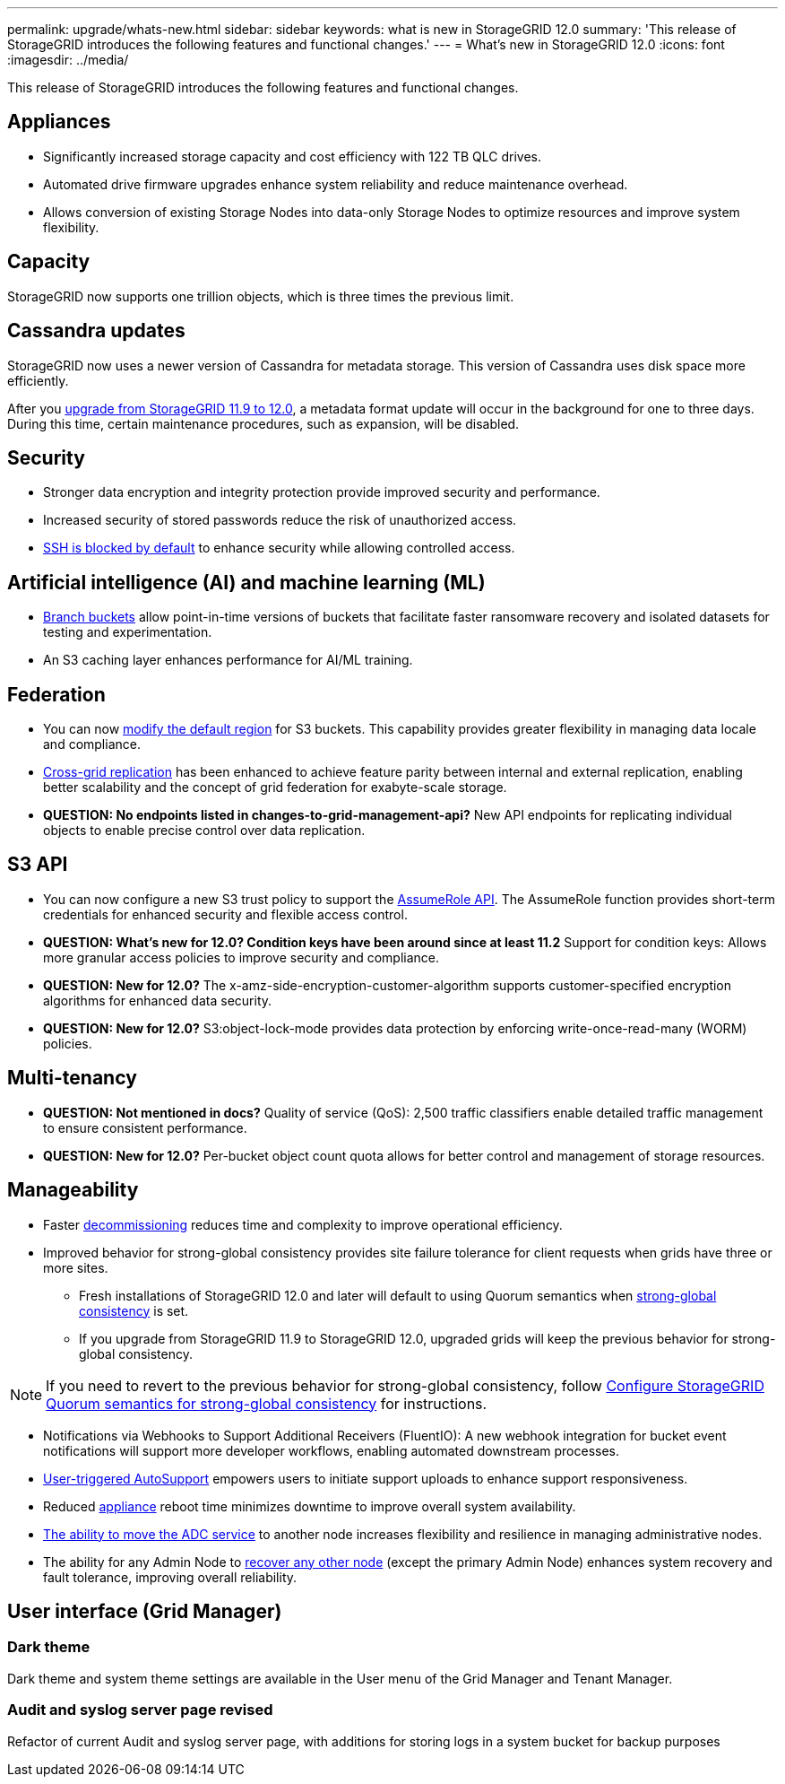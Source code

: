 ---
permalink: upgrade/whats-new.html
sidebar: sidebar
keywords: what is new in StorageGRID 12.0
summary: 'This release of StorageGRID introduces the following features and functional changes.'
---
= What's new in StorageGRID 12.0
:icons: font
:imagesdir: ../media/

[.lead]
This release of StorageGRID introduces the following features and functional changes.

== Appliances 
* Significantly increased storage capacity and cost efficiency with 122 TB QLC drives. 

* Automated drive firmware upgrades enhance system reliability and reduce maintenance overhead. 

* Allows conversion of existing Storage Nodes into data-only Storage Nodes to optimize resources and improve system flexibility.

== Capacity
StorageGRID now supports one trillion objects, which is three times the previous limit. 

== Cassandra updates
StorageGRID now uses a newer version of Cassandra for metadata storage. This version of Cassandra uses disk space more efficiently.

After you link:../upgrade/index.html[upgrade from StorageGRID 11.9 to 12.0], a metadata format update will occur in the background for one to three days. During this time, certain maintenance procedures, such as expansion, will be disabled.

== Security 
* Stronger data encryption and integrity protection provide improved security and performance. 

* Increased security of stored passwords reduce the risk of unauthorized access. 

* link:../admin/manage-ssh-access.html[SSH is blocked by default] to enhance security while allowing controlled access. 

== Artificial intelligence (AI) and machine learning (ML)
* link:../tenant/manage-branch-bucket-html[Branch buckets] allow point-in-time versions of buckets that facilitate faster ransomware recovery and isolated datasets for testing and experimentation. 

* An S3 caching layer enhances performance for AI/ML training.

== Federation 
* You can now link:../ilm/configuring-regions-optional-and-s3-only.html[modify the default region] for S3 buckets. This capability provides greater flexibility in managing data locale and compliance. 

* link:grid-federation-what-is-cross-grid-replication.html[Cross-grid replication] has been enhanced to achieve feature parity between internal and external replication, enabling better scalability and the concept of grid federation for exabyte-scale storage.

* *QUESTION: No endpoints listed in changes-to-grid-management-api?* New API endpoints for replicating individual objects to enable precise control over data replication. 

== S3 API 
* You can now configure a new S3 trust policy to support the link:../tenant/manage-groups.html#set-up-assumerole[AssumeRole API]. The AssumeRole function provides short-term credentials for enhanced security and flexible access control.

* *QUESTION: What's new for 12.0? Condition keys have been around since at least 11.2* Support for condition keys: Allows more granular access policies to improve security and compliance. 

* *QUESTION: New for 12.0?* The x-amz-side-encryption-customer-algorithm supports customer-specified encryption algorithms for enhanced data security. 

* *QUESTION: New for 12.0?* S3:object-lock-mode provides data protection by enforcing write-once-read-many (WORM) policies. 

== Multi-tenancy 

* *QUESTION: Not mentioned in docs?* Quality of service (QoS): 2,500 traffic classifiers enable detailed traffic management to ensure consistent performance.

* *QUESTION: New for 12.0?* Per-bucket object count quota allows for better control and management of storage resources. 

== Manageability 

* Faster link:../maintain/decommission-procedure.html[decommissioning] reduces time and complexity to improve operational efficiency. 

* Improved behavior for strong-global consistency provides site failure tolerance for client requests when grids have three or more sites. 
** Fresh installations of StorageGRID 12.0 and later will default to using Quorum semantics when link:../s3/consistency.html[strong-global consistency] is set.
** If you upgrade from StorageGRID 11.9 to StorageGRID 12.0, upgraded grids will keep the previous behavior for strong-global consistency.

NOTE: If you need to revert to the previous behavior for strong-global consistency, follow https://kb.netapp.com/hybrid/StorageGRID/Object_Mgmt/Configuring_StorageGRID_quorum_semantics_for_strong-global_consistency[Configure StorageGRID Quorum semantics for strong-global consistency^] for instructions.

* Notifications via Webhooks to Support Additional Receivers (FluentIO): A new webhook integration for bucket event notifications will support more developer workflows, enabling automated downstream processes. 

* link:../admin/configure-autosupport-grid-manager.html[User-triggered AutoSupport] empowers users to initiate support uploads to enhance support responsiveness. 

* Reduced https://docs.netapp.com/us-en/storagegrid-appliances/index.html[appliance^] reboot time minimizes downtime to improve overall system availability. 

* link:../maintain/move-adc-service.html[The ability to move the ADC service] to another node increases flexibility and resilience in managing administrative nodes. 

* The ability for any Admin Node to link:../maintain/selecting-node-recovery-procedure.html[recover any other node] (except the primary Admin Node) enhances system recovery and fault tolerance, improving overall reliability.

== User interface (Grid Manager)

=== Dark theme
Dark theme and system theme settings are available in the User menu of the Grid Manager and Tenant Manager.

=== Audit and syslog server page revised
Refactor of current Audit and syslog server page, with additions for storing logs in a system bucket for backup purposes

